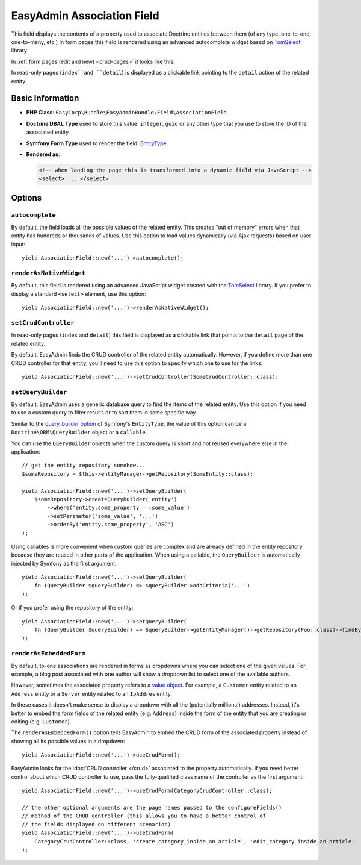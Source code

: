 EasyAdmin Association Field
===========================

This field displays the contents of a property used to associate Doctrine entities
between them (of any type: one-to-one, one-to-many, etc.) In form pages this
field is rendered using an advanced autocomplete widget based on `TomSelect`_ library.

In :ref:`form pages (edit and new) <crud-pages>` it looks like this:

.. image:: ../images/fields/field-association.png
   :alt: Default style of EasyAdmin association field

In read-only pages (``index``and ``detail``) is displayed as a clickable link
pointing to the ``detail`` action of the related entity.

Basic Information
-----------------

* **PHP Class**: ``EasyCorp\Bundle\EasyAdminBundle\Field\AssociationField``
* **Doctrine DBAL Type** used to store this value: ``integer``, ``guid`` or any
  other type that you use to store the ID of the associated entity
* **Symfony Form Type** used to render the field: `EntityType`_
* **Rendered as**:

  .. code-block:: html

    <!-- when loading the page this is transformed into a dynamic field via JavaScript -->
    <select> ... </select>

Options
-------

``autocomplete``
~~~~~~~~~~~~~~~~

By default, the field loads all the possible values of the related entity. This
creates "out of memory" errors when that entity has hundreds or thousands of values.
Use this option to load values dynamically (via Ajax requests) based on user input::

    yield AssociationField::new('...')->autocomplete();

``renderAsNativeWidget``
~~~~~~~~~~~~~~~~~~~~~~~~

By default, this field is rendered using an advanced JavaScript widget created
with the `TomSelect`_ library. If you prefer to display a standard ``<select>``
element, use this option::

    yield AssociationField::new('...')->renderAsNativeWidget();

``setCrudController``
~~~~~~~~~~~~~~~~~~~~~

In read-only pages (``index`` and ``detail``) this field is displayed as a
clickable link that points to the ``detail`` page of the related entity.

By default, EasyAdmin finds the CRUD controller of the related entity automatically.
However, if you define more than one CRUD controller for that entity, you'll need
to use this option to specify which one to use for the links::

    yield AssociationField::new('...')->setCrudController(SomeCrudController::class);

``setQueryBuilder``
~~~~~~~~~~~~~~~~~~~

By default, EasyAdmin uses a generic database query to find the items of the
related entity. Use this option if you need to use a custom query to filter results
or to sort them in some specific way.

Similar to the `query_builder option`_ of Symfony's ``EntityType``, the value of
this option can be a ``Doctrine\ORM\QueryBuilder`` object or a ``callable``.

You can use the ``QueryBuilder`` objects when the custom query is short and not
reused everywhere else in the application::

    // get the entity repository somehow...
    $someRepository = $this->entityManager->getRepository(SomeEntity::class);

    yield AssociationField::new('...')->setQueryBuilder(
        $someRepository->createQueryBuilder('entity')
            ->where('entity.some_property = :some_value')
            ->setParameter('some_value', '...')
            ->orderBy('entity.some_property', 'ASC')
    );

Using callables is more convenient when custom queries are complex and are
already defined in the entity repository because they are reused in other parts
of the application. When using a callable, the ``QueryBuilder`` is
automatically injected by Symfony as the first argument::

    yield AssociationField::new('...')->setQueryBuilder(
        fn (QueryBuilder $queryBuilder) => $queryBuilder->addCriteria('...')
    );

Or if you prefer using the repository of the entity::

    yield AssociationField::new('...')->setQueryBuilder(
        fn (QueryBuilder $queryBuilder) => $queryBuilder->getEntityManager()->getRepository(Foo::class)->findBySomeCriteria();
    );

``renderAsEmbeddedForm``
~~~~~~~~~~~~~~~~~~~~~~~~

By default, to-one associations are rendered in forms as dropdowns where you can
select one of the given values. For example, a blog post associated with one
author will show a dropdown list to select one of the available authors.

However, sometimes the associated property refers to a `value object`_. For example,
a ``Customer`` entity related to an ``Address`` entity or a ``Server`` entity
related to an ``IpAddres`` entity.

In these cases it doesn't make sense to display a dropdown with all the
(potentially millions!) addresses. Instead, it's better to embed the form fields
of the related entity (e.g. ``Address``) inside the form of the entity that you
are creating or editing (e.g. ``Customer``).

The ``renderAsEmbeddedForm()`` option tells EasyAdmin to embed the CRUD form of
the associated property instead of showing all its possible values in a dropdown::

    yield AssociationField::new('...')->useCrudForm();

EasyAdmin looks for the :doc:`CRUD controller </crud>` associated to the property
automatically. If you need better control about which CRUD controller to use,
pass the fully-qualified class name of the controller as the first argument::

    yield AssociationField::new('...')->useCrudForm(CategoryCrudController::class);

    // the other optional arguments are the page names passed to the configureFields()
    // method of the CRUD controller (this allows you to have a better control of
    // the fields displayed on different scenarios)
    yield AssociationField::new('...')->useCrudForm(
        CategoryCrudController::class, 'create_category_inside_an_article', 'edit_category_inside_an_article'
    );

.. _`TomSelect`: https://tom-select.js.org/
.. _`EntityType`: https://symfony.com/doc/current/reference/forms/types/entity.html
.. _`query_builder option`: https://symfony.com/doc/current/reference/forms/types/entity.html#query-builder
.. _`value object`: https://en.wikipedia.org/wiki/Value_object
